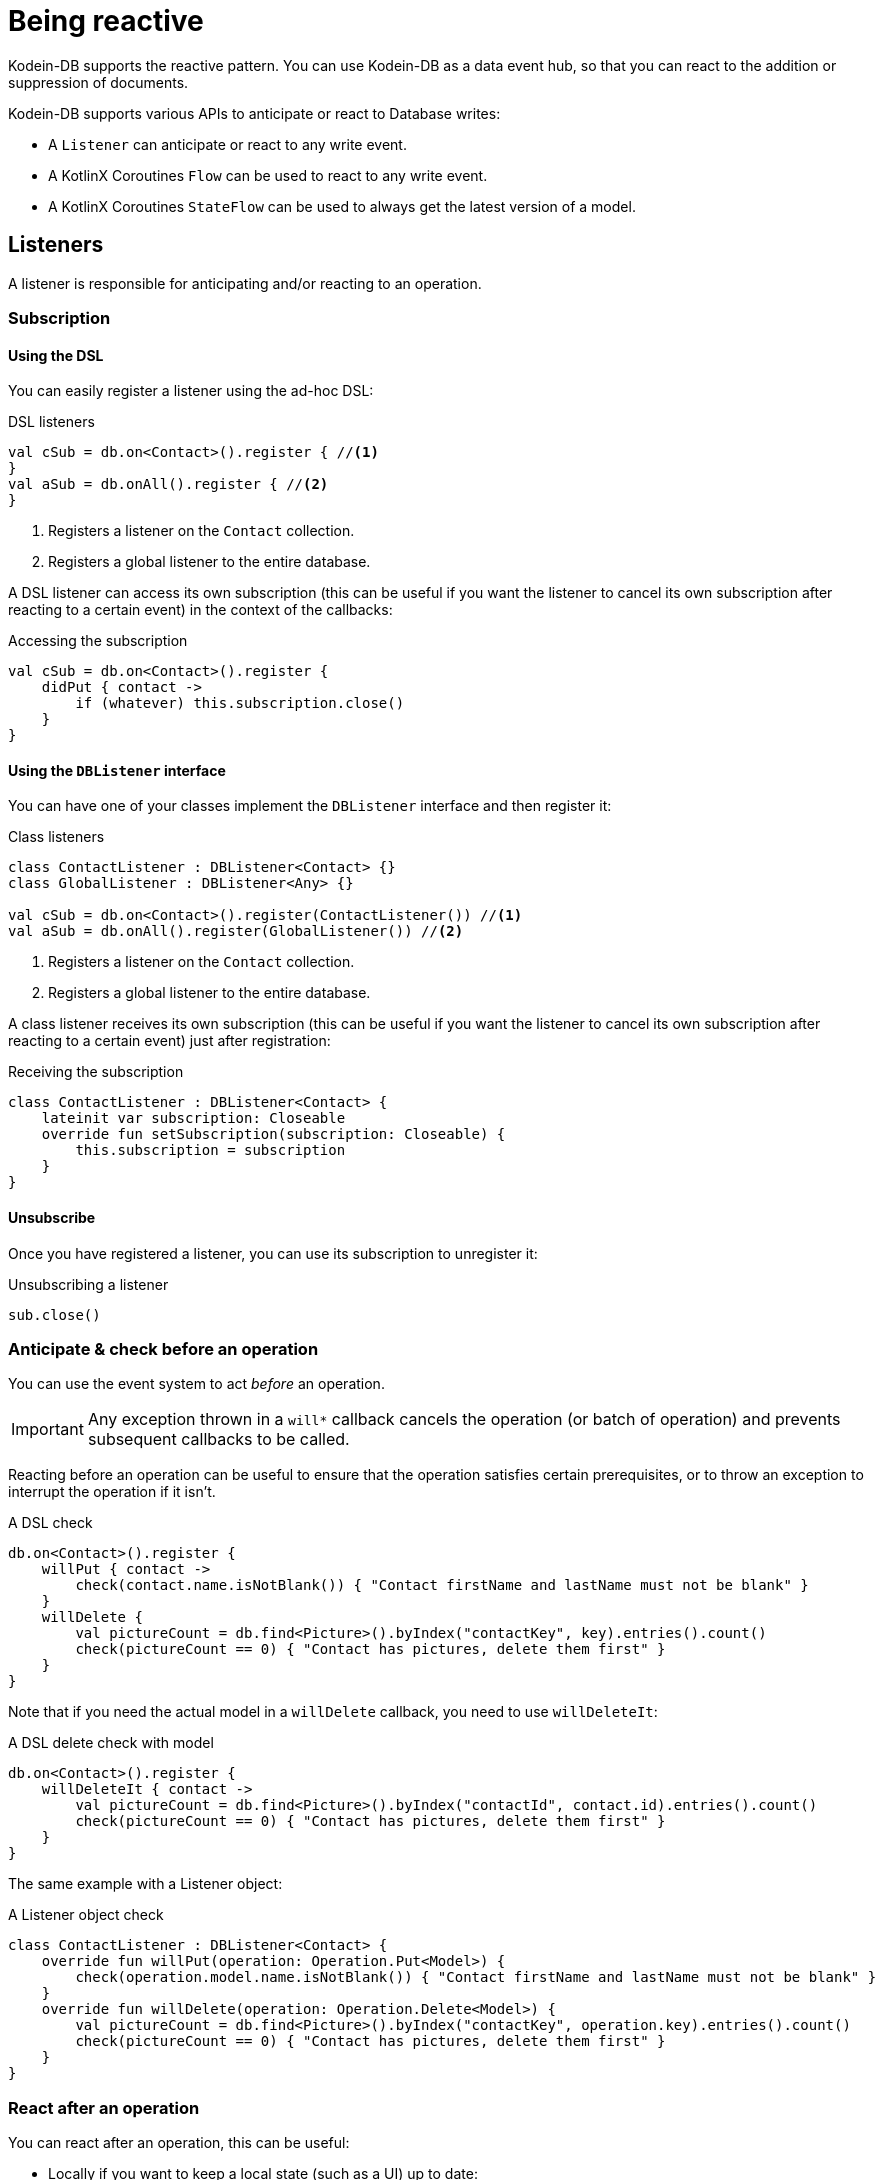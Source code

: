 = Being reactive

Kodein-DB supports the reactive pattern.
You can use Kodein-DB as a data event hub, so that you can react to the addition or suppression of documents.

Kodein-DB supports various APIs to anticipate or react to Database writes:

- A `Listener` can anticipate or react to any write event.
- A KotlinX Coroutines `Flow` can be used to react to any write event.
- A KotlinX Coroutines `StateFlow` can be used to always get the latest version of a model.


== Listeners

A listener is responsible for anticipating and/or reacting to an operation. +


=== Subscription


==== Using the DSL

You can easily register a listener using the ad-hoc DSL:

[source,kotlin]
.DSL listeners
----
val cSub = db.on<Contact>().register { //<1>
}
val aSub = db.onAll().register { //<2>
}
----
<1> Registers a listener on the `Contact` collection.
<2> Registers a global listener to the entire database.

A DSL listener can access its own subscription (this can be useful if you want the listener to cancel its own subscription after reacting to a certain event) in the context of the callbacks:

[source,kotlin]
.Accessing the subscription
----
val cSub = db.on<Contact>().register {
    didPut { contact ->
        if (whatever) this.subscription.close()
    }
}
----


==== Using the `DBListener` interface

You can have one of your classes implement the `DBListener` interface and then register it:

[source,kotlin]
.Class listeners
----
class ContactListener : DBListener<Contact> {}
class GlobalListener : DBListener<Any> {}

val cSub = db.on<Contact>().register(ContactListener()) //<1>
val aSub = db.onAll().register(GlobalListener()) //<2>
----
<1> Registers a listener on the `Contact` collection.
<2> Registers a global listener to the entire database.

A class listener receives its own subscription (this can be useful if you want the listener to cancel its own subscription after reacting to a certain event) just after registration:

[source,kotlin]
.Receiving the subscription
----
class ContactListener : DBListener<Contact> {
    lateinit var subscription: Closeable
    override fun setSubscription(subscription: Closeable) {
        this.subscription = subscription
    }
}
----


==== Unsubscribe

Once you have registered a listener, you can use its subscription to unregister it:

[source,kotlin]
.Unsubscribing a listener
----
sub.close()
----


=== Anticipate & check before an operation

You can use the event system to act _before_ an operation.

IMPORTANT: Any exception thrown in a `will*` callback cancels the operation (or batch of operation) and prevents subsequent callbacks to be called.

Reacting before an operation can be useful to ensure that the operation satisfies certain prerequisites, or to throw an exception to interrupt the operation if it isn't.

[source,kotlin]
.A DSL check
----
db.on<Contact>().register {
    willPut { contact ->
        check(contact.name.isNotBlank()) { "Contact firstName and lastName must not be blank" }
    }
    willDelete {
        val pictureCount = db.find<Picture>().byIndex("contactKey", key).entries().count()
        check(pictureCount == 0) { "Contact has pictures, delete them first" }
    }
}
----

Note that if you need the actual model in a `willDelete` callback, you need to use `willDeleteIt`:

[source,kotlin]
.A DSL delete check with model
----
db.on<Contact>().register {
    willDeleteIt { contact ->
        val pictureCount = db.find<Picture>().byIndex("contactId", contact.id).entries().count()
        check(pictureCount == 0) { "Contact has pictures, delete them first" }
    }
}
----

The same example with a Listener object:

[source,kotlin]
.A Listener object check
----
class ContactListener : DBListener<Contact> {
    override fun willPut(operation: Operation.Put<Model>) {
        check(operation.model.name.isNotBlank()) { "Contact firstName and lastName must not be blank" }
    }
    override fun willDelete(operation: Operation.Delete<Model>) {
        val pictureCount = db.find<Picture>().byIndex("contactKey", operation.key).entries().count()
        check(pictureCount == 0) { "Contact has pictures, delete them first" }
    }
}
----


[[reaction]]
=== React after an operation

You can react after an operation, this can be useful:

- Locally if you want to keep a local state (such as a UI) up to date:
- Globally if you want to keep a global state (such as the database itself) up to date.

NOTE: Any exception thrown from a `did*` callback will *not* prevent other listeners to be called.
Kodein-DB ensures that all `did*` callbacks are called when an operation has suceeded.

[source,kotlin]
.A DSL reaction
----
db.on<Contact>().register {
    didPut { contact -> ui.add(contact) }
    didDelete { ui.reload() }
}
----

Note that if you need the actual model in a `didDelete` callback, you need to use `didDeleteIt`:

[source,kotlin]
.A DSL reaction check with model
----
db.on<Contact>().register {
    didDeleteIt { contact ->
        showDeletedConfirmation(contact.name)
    }
}
----

The same example with a Listener object:

[source,kotlin]
.A class reaction
----
class ContactListener : DBListener<Contact> {
    override fun didPut(operation: Operation.Put<Contact>) {
        ui.add(operation.model)
    }
    override fun didDelete(operation: Operation.Delete<Contact>) {
        ui.reload()
    }
}
----

[IMPORTANT]
====
The `operation.model()` function in `didDelete` only returns a nullable model and will return `null` by default.
If you need to access the model in the `didDelete` callback, you need to instruct the system to get it before it is deleted:

[source,kotlin]
.DSL delete reaction with model
----
class ContactListener : DBListener<Contact> {
    override fun willDelete(operation: Operation.Delete<Contact>) {
        operation.model() // Instructs to get the model before it is deleted
    }
    override fun didDelete(operation: Operation.Delete<Contact>) {
        ui.remove(operation.model())
    }
}
----
====


== KotlinX Coroutines: Flows & StateFlows

Kodein-DB offers APIs using KotlinX Coroutines https://kotlin.github.io/kotlinx.coroutines/kotlinx-coroutines-core/kotlinx.coroutines.flow/-flow/[Flow] & https://kotlin.github.io/kotlinx.coroutines/kotlinx-coroutines-core/kotlinx.coroutines.flow/-state-flow/[StateFlow].

NOTE: Flows allow you to *react* _after_ a change. +
      To anticipate and/or check _before_ a change, you must use listeners.


=== Flows

You can use KotlinX Coroutines https://kotlin.github.io/kotlinx.coroutines/kotlinx-coroutines-core/kotlinx.coroutines.flow/-flow/[`Flow`]s to watch a collection for changes:

[source,kotlin]
.DB Flows
----
val puts: Flow<Operation.Put<Contact>> = db.on<Contact>().putFlow()
val deletes: Flow<Operation.Delete<Contact>> = db.on<Contact>().deleteFlow()
val operations: Flow<Operation<Contact>> = db.on<Contact>().operationFlow()
----

With flows, you can simply react to a change in the entire collection, or just a subset:

[source,kotlin]
.Reacting to a subset
----
launch {
    db.on<Contact>().putFlow()
        .filter { it.model.lastName == "Doe" }
        .collect {
            println("Added a new member to the Doe family: ${it.model}")
        }
}
----

You can also react to any change in the database, whatever the collection:

[source,kotlin]
.Reacting to everything!
----
launch {
    db.onAll().operationFlow()
        .collect {
            when (it) {
                is Operation.Put -> println("Added ${it.model}")
                is Operation.Delete -> println("Removed ${it.model()}")
            }

        }
}
----


=== StateFlows

You can use KotlinX Coroutines https://kotlin.github.io/kotlinx.coroutines/kotlinx-coroutines-core/kotlinx.coroutines.flow/-state-flow/[`StateFlow`]s to always stay up to date to a model:

[source,kotlin]
.Getting a StateFlow
----
launch {
    val stateFlow = db.stateFlowOfId<Contact>(this, "f9d01ffa-7cc4-4291-aeea-4bd31014fd63")
}
----

You can also obtain a `StateFlow` from a key with `stateFlowOf` and from a model with `stateFlowFrom`.

TIP: In Android, `StateFlow` are the new https://medium.com/androiddevelopers/migrating-from-livedata-to-kotlins-flow-379292f419fb[recommended solution], and link:++https://developer.android.com/reference/kotlin/androidx/lifecycle/package-summary#(kotlinx.coroutines.flow.Flow).asLiveData(kotlin.coroutines.CoroutineContext,%20kotlin.Long)++[compatible] with LiveData.


[[context]]
== Informing listeners

Sometimes, you need to pass some context to the listener(s).
Things like "Where is the operation coming from?" or "Why is this operation happening?".
In short, you may need to inform your listeners about _context_.

For example, you may want to know if you are creating a new `Contact`, or updating one.

Doing so is easy.
First, create a class that will hold the context and have it implement `Options.Listeners`:

[source,kotlin]
.A context class
----
enum class ContactContext : Options.Listeners {
    NEW, UPDATE
}
----

Next, recover it...

- ...from your listener:
+
[source,kotlin]
.Reading context in a listener
----
db.on<Contact>().register {
    didPut {
        val context = options.filterIsInstance<ContactContext>().firstOrNull()
        when (context) {
            ContactContext.NEW -> { /* insertion */ }
            ContactContext.UPDATE -> { /* update */ }
            null -> { /* unknown */ }
        }
    }
}
----
- ...from your flow:
+
[source,kotlin]
.Reading context in a flow
----
db.on<Contact>().putFlow().collect {
        val context = it.options.filterIsInstance<ContactContext>().firstOrNull()
        when (context) {
            ContactContext.NEW -> { /* insertion */ }
            ContactContext.UPDATE -> { /* update */ }
            null -> { /* Wasn't provided */ }
        }
    }
}
----


Finally, don't forget to add the context option when you perform the operation:

[source,kotlin]
.Adding context to a put.
----
db.put(newContact, ContactContext.NEW)
----


== Local reactions

You may need to attach a callback to a specific operation or batch of operation.
For that, Kodein-DB provides the `Anticipate` and `React` options.

You can easily add a check that will run before an operation is performed (this is especially usefull for a batch):

[source,kotlin]
.Adding context to a put.
----
db.put(newContact,
        Anticipate { println("Will put a contact!") },
        React { println("Did put a contact!") }
)

db.newBatch().use { batch ->
    batch.write(
            Anticipate { println("Will write batch!") },
            React { println("Did write batch!") }
    )
}
----
